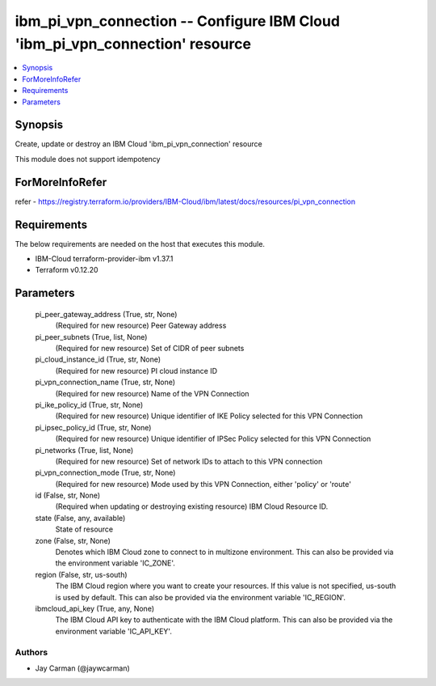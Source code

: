 
ibm_pi_vpn_connection -- Configure IBM Cloud 'ibm_pi_vpn_connection' resource
=============================================================================

.. contents::
   :local:
   :depth: 1


Synopsis
--------

Create, update or destroy an IBM Cloud 'ibm_pi_vpn_connection' resource

This module does not support idempotency


ForMoreInfoRefer
----------------
refer - https://registry.terraform.io/providers/IBM-Cloud/ibm/latest/docs/resources/pi_vpn_connection

Requirements
------------
The below requirements are needed on the host that executes this module.

- IBM-Cloud terraform-provider-ibm v1.37.1
- Terraform v0.12.20



Parameters
----------

  pi_peer_gateway_address (True, str, None)
    (Required for new resource) Peer Gateway address


  pi_peer_subnets (True, list, None)
    (Required for new resource) Set of CIDR of peer subnets


  pi_cloud_instance_id (True, str, None)
    (Required for new resource) PI cloud instance ID


  pi_vpn_connection_name (True, str, None)
    (Required for new resource) Name of the VPN Connection


  pi_ike_policy_id (True, str, None)
    (Required for new resource) Unique identifier of IKE Policy selected for this VPN Connection


  pi_ipsec_policy_id (True, str, None)
    (Required for new resource) Unique identifier of IPSec Policy selected for this VPN Connection


  pi_networks (True, list, None)
    (Required for new resource) Set of network IDs to attach to this VPN connection


  pi_vpn_connection_mode (True, str, None)
    (Required for new resource) Mode used by this VPN Connection, either 'policy' or 'route'


  id (False, str, None)
    (Required when updating or destroying existing resource) IBM Cloud Resource ID.


  state (False, any, available)
    State of resource


  zone (False, str, None)
    Denotes which IBM Cloud zone to connect to in multizone environment. This can also be provided via the environment variable 'IC_ZONE'.


  region (False, str, us-south)
    The IBM Cloud region where you want to create your resources. If this value is not specified, us-south is used by default. This can also be provided via the environment variable 'IC_REGION'.


  ibmcloud_api_key (True, any, None)
    The IBM Cloud API key to authenticate with the IBM Cloud platform. This can also be provided via the environment variable 'IC_API_KEY'.













Authors
~~~~~~~

- Jay Carman (@jaywcarman)

